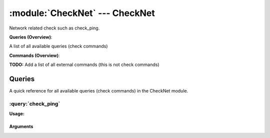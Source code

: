 .. default-domain:: nscp

.. module:: CheckNet
    :synopsis: Network related check such as check_ping.

===============================
:module:`CheckNet` --- CheckNet
===============================
Network related check such as check_ping.

**Queries (Overview)**:

A list of all available queries (check commands)

.. csv-table:: 
    :class: contentstable 
    :delim: | 
    :header: "Command", "Description"

    :query:`check_ping` | Ping another host and check the result.




**Commands (Overview)**: 

**TODO:** Add a list of all external commands (this is not check commands)



Queries
=======
A quick reference for all available queries (check commands) in the CheckNet module.

:query:`check_ping`
-------------------
.. query:: check_ping
    :synopsis: Ping another host and check the result.

**Usage:**



.. csv-table:: 
    :class: contentstable 
    :delim: | 
    :header: "Option", "Default Value", "Description"

    :option:`help` | N/A | Show help screen (this screen)
    :option:`help-pb` | N/A | Show help screen as a protocol buffer payload
    :option:`show-default` | N/A | Show default values for a given command
    :option:`help-short` | N/A | Show help screen (short format).
    :option:`debug` | N/A | Show debugging information in the log
    :option:`show-all` | N/A | Show debugging information in the log
    :option:`filter` |  | Filter which marks interesting items.
    :option:`warning` | time > 60 or loss > 5% | Filter which marks items which generates a warning state.
    :option:`warn` |  | Short alias for warning
    :option:`critical` | time > 100 or loss > 10% | Filter which marks items which generates a critical state.
    :option:`crit` |  | Short alias for critical.
    :option:`ok` |  | Filter which marks items which generates an ok state.
    :option:`empty-state` | unknown | Return status to use when nothing matched filter.
    :option:`perf-config` |  | Performance data generation configuration
    :option:`escape-html` | N/A | Escape any < and > characters to prevent HTML encoding
    :option:`top-syntax` | ${status}: ${problem_count}/${count} (${problem_list}) | Top level syntax.
    :option:`ok-syntax` | %(status): All %(count) hosts are ok | ok syntax.
    :option:`empty-syntax` | No hosts found | Empty syntax.
    :option:`detail-syntax` | ${ip} Packet loss = ${loss}%, RTA = ${time}ms | Detail level syntax.
    :option:`perf-syntax` | ${host} | Performance alias syntax.
    :option:`host` |  | The host to check (or multiple hosts).
    :option:`total` | N/A | Include the total of all matching hosts
    :option:`hosts` |  | The host to check (or multiple hosts).
    :option:`count` | 1 | Number of packets to send.
    :option:`timeout` | 500 | Timeout in milliseconds.




Arguments
*********
.. option:: help
    :synopsis: Show help screen (this screen)

    | Show help screen (this screen)

.. option:: help-pb
    :synopsis: Show help screen as a protocol buffer payload

    | Show help screen as a protocol buffer payload

.. option:: show-default
    :synopsis: Show default values for a given command

    | Show default values for a given command

.. option:: help-short
    :synopsis: Show help screen (short format).

    | Show help screen (short format).

.. option:: debug
    :synopsis: Show debugging information in the log

    | Show debugging information in the log

.. option:: show-all
    :synopsis: Show debugging information in the log

    | Show debugging information in the log

.. option:: filter
    :synopsis: Filter which marks interesting items.

    | Filter which marks interesting items.
    | Interesting items are items which will be included in the check.
    | They do not denote warning or critical state but they are checked use this to filter out unwanted items.
    | Available options:

    ============== ============================================================================================================== 
    Key            Value                                                                                                          
    -------------- -------------------------------------------------------------------------------------------------------------- 
    host           The host name or ip address (as given on command line)                                                         
    ip             The ip address name                                                                                            
    loss           Packet loss                                                                                                    
    recv           Number of packets received from the host                                                                       
    sent           Number of packets sent to the host                                                                             
    time           Round trip time in ms                                                                                          
    timeout        Number of packets which timed out from the host                                                                
    count          Number of items matching the filter. Common option for all checks.                                             
    total           Total number of items. Common option for all checks.                                                          
    ok_count        Number of items matched the ok criteria. Common option for all checks.                                        
    warn_count      Number of items matched the warning criteria. Common option for all checks.                                   
    crit_count      Number of items matched the critical criteria. Common option for all checks.                                  
    problem_count   Number of items matched either warning or critical criteria. Common option for all checks.                    
    list            A list of all items which matched the filter. Common option for all checks.                                   
    ok_list         A list of all items which matched the ok criteria. Common option for all checks.                              
    warn_list       A list of all items which matched the warning criteria. Common option for all checks.                         
    crit_list       A list of all items which matched the critical criteria. Common option for all checks.                        
    problem_list    A list of all items which matched either the critical or the warning criteria. Common option for all checks.  
    detail_list     A special list with critical, then warning and finally ok. Common option for all checks.                      
    status          The returned status (OK/WARN/CRIT/UNKNOWN). Common option for all checks.                                     
    ============== ==============================================================================================================





.. option:: warning
    :synopsis: Filter which marks items which generates a warning state.

    | Filter which marks items which generates a warning state.
    | If anything matches this filter the return status will be escalated to warning.
    | Available options:

    ============== ============================================================================================================== 
    Key            Value                                                                                                          
    -------------- -------------------------------------------------------------------------------------------------------------- 
    host           The host name or ip address (as given on command line)                                                         
    ip             The ip address name                                                                                            
    loss           Packet loss                                                                                                    
    recv           Number of packets received from the host                                                                       
    sent           Number of packets sent to the host                                                                             
    time           Round trip time in ms                                                                                          
    timeout        Number of packets which timed out from the host                                                                
    count          Number of items matching the filter. Common option for all checks.                                             
    total           Total number of items. Common option for all checks.                                                          
    ok_count        Number of items matched the ok criteria. Common option for all checks.                                        
    warn_count      Number of items matched the warning criteria. Common option for all checks.                                   
    crit_count      Number of items matched the critical criteria. Common option for all checks.                                  
    problem_count   Number of items matched either warning or critical criteria. Common option for all checks.                    
    list            A list of all items which matched the filter. Common option for all checks.                                   
    ok_list         A list of all items which matched the ok criteria. Common option for all checks.                              
    warn_list       A list of all items which matched the warning criteria. Common option for all checks.                         
    crit_list       A list of all items which matched the critical criteria. Common option for all checks.                        
    problem_list    A list of all items which matched either the critical or the warning criteria. Common option for all checks.  
    detail_list     A special list with critical, then warning and finally ok. Common option for all checks.                      
    status          The returned status (OK/WARN/CRIT/UNKNOWN). Common option for all checks.                                     
    ============== ==============================================================================================================





.. option:: warn
    :synopsis: Short alias for warning

    | Short alias for warning

.. option:: critical
    :synopsis: Filter which marks items which generates a critical state.

    | Filter which marks items which generates a critical state.
    | If anything matches this filter the return status will be escalated to critical.
    | Available options:

    ============== ============================================================================================================== 
    Key            Value                                                                                                          
    -------------- -------------------------------------------------------------------------------------------------------------- 
    host           The host name or ip address (as given on command line)                                                         
    ip             The ip address name                                                                                            
    loss           Packet loss                                                                                                    
    recv           Number of packets received from the host                                                                       
    sent           Number of packets sent to the host                                                                             
    time           Round trip time in ms                                                                                          
    timeout        Number of packets which timed out from the host                                                                
    count          Number of items matching the filter. Common option for all checks.                                             
    total           Total number of items. Common option for all checks.                                                          
    ok_count        Number of items matched the ok criteria. Common option for all checks.                                        
    warn_count      Number of items matched the warning criteria. Common option for all checks.                                   
    crit_count      Number of items matched the critical criteria. Common option for all checks.                                  
    problem_count   Number of items matched either warning or critical criteria. Common option for all checks.                    
    list            A list of all items which matched the filter. Common option for all checks.                                   
    ok_list         A list of all items which matched the ok criteria. Common option for all checks.                              
    warn_list       A list of all items which matched the warning criteria. Common option for all checks.                         
    crit_list       A list of all items which matched the critical criteria. Common option for all checks.                        
    problem_list    A list of all items which matched either the critical or the warning criteria. Common option for all checks.  
    detail_list     A special list with critical, then warning and finally ok. Common option for all checks.                      
    status          The returned status (OK/WARN/CRIT/UNKNOWN). Common option for all checks.                                     
    ============== ==============================================================================================================





.. option:: crit
    :synopsis: Short alias for critical.

    | Short alias for critical.

.. option:: ok
    :synopsis: Filter which marks items which generates an ok state.

    | Filter which marks items which generates an ok state.
    | If anything matches this any previous state for this item will be reset to ok.
    | Available options:

    ============== ============================================================================================================== 
    Key            Value                                                                                                          
    -------------- -------------------------------------------------------------------------------------------------------------- 
    host           The host name or ip address (as given on command line)                                                         
    ip             The ip address name                                                                                            
    loss           Packet loss                                                                                                    
    recv           Number of packets received from the host                                                                       
    sent           Number of packets sent to the host                                                                             
    time           Round trip time in ms                                                                                          
    timeout        Number of packets which timed out from the host                                                                
    count          Number of items matching the filter. Common option for all checks.                                             
    total           Total number of items. Common option for all checks.                                                          
    ok_count        Number of items matched the ok criteria. Common option for all checks.                                        
    warn_count      Number of items matched the warning criteria. Common option for all checks.                                   
    crit_count      Number of items matched the critical criteria. Common option for all checks.                                  
    problem_count   Number of items matched either warning or critical criteria. Common option for all checks.                    
    list            A list of all items which matched the filter. Common option for all checks.                                   
    ok_list         A list of all items which matched the ok criteria. Common option for all checks.                              
    warn_list       A list of all items which matched the warning criteria. Common option for all checks.                         
    crit_list       A list of all items which matched the critical criteria. Common option for all checks.                        
    problem_list    A list of all items which matched either the critical or the warning criteria. Common option for all checks.  
    detail_list     A special list with critical, then warning and finally ok. Common option for all checks.                      
    status          The returned status (OK/WARN/CRIT/UNKNOWN). Common option for all checks.                                     
    ============== ==============================================================================================================





.. option:: empty-state
    :synopsis: Return status to use when nothing matched filter.

    | Return status to use when nothing matched filter.
    | If no filter is specified this will never happen unless the file is empty.

.. option:: perf-config
    :synopsis: Performance data generation configuration

    | Performance data generation configuration
    | TODO: obj ( key: value; key: value) obj (key:valuer;key:value)

.. option:: escape-html
    :synopsis: Escape any < and > characters to prevent HTML encoding

    | Escape any < and > characters to prevent HTML encoding

.. option:: top-syntax
    :synopsis: Top level syntax.

    | Top level syntax.
    | Used to format the message to return can include text as well as special keywords wich will include information from the checks.
    | To add a keyword to the message you can use two syntaxes either ${keyword} or %(keyword) (there is no difference between them apart from ${} can be difficult to excpae on linux).
    | The avalible keywords are:

    ============== ============================================================================================================== 
    Key            Value                                                                                                          
    -------------- -------------------------------------------------------------------------------------------------------------- 
    host           The host name or ip address (as given on command line)                                                         
    ip             The ip address name                                                                                            
    loss           Packet loss                                                                                                    
    recv           Number of packets received from the host                                                                       
    sent           Number of packets sent to the host                                                                             
    time           Round trip time in ms                                                                                          
    timeout        Number of packets which timed out from the host                                                                
    count          Number of items matching the filter. Common option for all checks.                                             
    total           Total number of items. Common option for all checks.                                                          
    ok_count        Number of items matched the ok criteria. Common option for all checks.                                        
    warn_count      Number of items matched the warning criteria. Common option for all checks.                                   
    crit_count      Number of items matched the critical criteria. Common option for all checks.                                  
    problem_count   Number of items matched either warning or critical criteria. Common option for all checks.                    
    list            A list of all items which matched the filter. Common option for all checks.                                   
    ok_list         A list of all items which matched the ok criteria. Common option for all checks.                              
    warn_list       A list of all items which matched the warning criteria. Common option for all checks.                         
    crit_list       A list of all items which matched the critical criteria. Common option for all checks.                        
    problem_list    A list of all items which matched either the critical or the warning criteria. Common option for all checks.  
    detail_list     A special list with critical, then warning and finally ok. Common option for all checks.                      
    status          The returned status (OK/WARN/CRIT/UNKNOWN). Common option for all checks.                                     
    ============== ==============================================================================================================





.. option:: ok-syntax
    :synopsis: ok syntax.

    | ok syntax.
    | DEPRECATED! This is the syntax for when an ok result is returned.
    | This value will not be used if your syntax contains %(list) or %(count).

.. option:: empty-syntax
    :synopsis: Empty syntax.

    | Empty syntax.
    | DEPRECATED! This is the syntax for when nothing matches the filter.
    | Possible values are:

    ============== ============================================================================================================== 
    Key            Value                                                                                                          
    -------------- -------------------------------------------------------------------------------------------------------------- 
    host           The host name or ip address (as given on command line)                                                         
    ip             The ip address name                                                                                            
    loss           Packet loss                                                                                                    
    recv           Number of packets received from the host                                                                       
    sent           Number of packets sent to the host                                                                             
    time           Round trip time in ms                                                                                          
    timeout        Number of packets which timed out from the host                                                                
    count          Number of items matching the filter. Common option for all checks.                                             
    total           Total number of items. Common option for all checks.                                                          
    ok_count        Number of items matched the ok criteria. Common option for all checks.                                        
    warn_count      Number of items matched the warning criteria. Common option for all checks.                                   
    crit_count      Number of items matched the critical criteria. Common option for all checks.                                  
    problem_count   Number of items matched either warning or critical criteria. Common option for all checks.                    
    list            A list of all items which matched the filter. Common option for all checks.                                   
    ok_list         A list of all items which matched the ok criteria. Common option for all checks.                              
    warn_list       A list of all items which matched the warning criteria. Common option for all checks.                         
    crit_list       A list of all items which matched the critical criteria. Common option for all checks.                        
    problem_list    A list of all items which matched either the critical or the warning criteria. Common option for all checks.  
    detail_list     A special list with critical, then warning and finally ok. Common option for all checks.                      
    status          The returned status (OK/WARN/CRIT/UNKNOWN). Common option for all checks.                                     
    ============== ==============================================================================================================





.. option:: detail-syntax
    :synopsis: Detail level syntax.

    | Detail level syntax.
    | Used to format each resulting item in the message.
    | %(list) will be replaced with all the items formated by this syntax string in the top-syntax.
    | To add a keyword to the message you can use two syntaxes either ${keyword} or %(keyword) (there is no difference between them apart from ${} can be difficult to excpae on linux).
    | The avalible keywords are:

    ============== ============================================================================================================== 
    Key            Value                                                                                                          
    -------------- -------------------------------------------------------------------------------------------------------------- 
    host           The host name or ip address (as given on command line)                                                         
    ip             The ip address name                                                                                            
    loss           Packet loss                                                                                                    
    recv           Number of packets received from the host                                                                       
    sent           Number of packets sent to the host                                                                             
    time           Round trip time in ms                                                                                          
    timeout        Number of packets which timed out from the host                                                                
    count          Number of items matching the filter. Common option for all checks.                                             
    total           Total number of items. Common option for all checks.                                                          
    ok_count        Number of items matched the ok criteria. Common option for all checks.                                        
    warn_count      Number of items matched the warning criteria. Common option for all checks.                                   
    crit_count      Number of items matched the critical criteria. Common option for all checks.                                  
    problem_count   Number of items matched either warning or critical criteria. Common option for all checks.                    
    list            A list of all items which matched the filter. Common option for all checks.                                   
    ok_list         A list of all items which matched the ok criteria. Common option for all checks.                              
    warn_list       A list of all items which matched the warning criteria. Common option for all checks.                         
    crit_list       A list of all items which matched the critical criteria. Common option for all checks.                        
    problem_list    A list of all items which matched either the critical or the warning criteria. Common option for all checks.  
    detail_list     A special list with critical, then warning and finally ok. Common option for all checks.                      
    status          The returned status (OK/WARN/CRIT/UNKNOWN). Common option for all checks.                                     
    ============== ==============================================================================================================





.. option:: perf-syntax
    :synopsis: Performance alias syntax.

    | Performance alias syntax.
    | This is the syntax for the base names of the performance data.
    | Possible values are:

    ============== ============================================================================================================== 
    Key            Value                                                                                                          
    -------------- -------------------------------------------------------------------------------------------------------------- 
    host           The host name or ip address (as given on command line)                                                         
    ip             The ip address name                                                                                            
    loss           Packet loss                                                                                                    
    recv           Number of packets received from the host                                                                       
    sent           Number of packets sent to the host                                                                             
    time           Round trip time in ms                                                                                          
    timeout        Number of packets which timed out from the host                                                                
    count          Number of items matching the filter. Common option for all checks.                                             
    total           Total number of items. Common option for all checks.                                                          
    ok_count        Number of items matched the ok criteria. Common option for all checks.                                        
    warn_count      Number of items matched the warning criteria. Common option for all checks.                                   
    crit_count      Number of items matched the critical criteria. Common option for all checks.                                  
    problem_count   Number of items matched either warning or critical criteria. Common option for all checks.                    
    list            A list of all items which matched the filter. Common option for all checks.                                   
    ok_list         A list of all items which matched the ok criteria. Common option for all checks.                              
    warn_list       A list of all items which matched the warning criteria. Common option for all checks.                         
    crit_list       A list of all items which matched the critical criteria. Common option for all checks.                        
    problem_list    A list of all items which matched either the critical or the warning criteria. Common option for all checks.  
    detail_list     A special list with critical, then warning and finally ok. Common option for all checks.                      
    status          The returned status (OK/WARN/CRIT/UNKNOWN). Common option for all checks.                                     
    ============== ==============================================================================================================





.. option:: host
    :synopsis: The host to check (or multiple hosts).

    | The host to check (or multiple hosts).

.. option:: total
    :synopsis: Include the total of all matching hosts

    | Include the total of all matching hosts

.. option:: hosts
    :synopsis: The host to check (or multiple hosts).

    | The host to check (or multiple hosts).

.. option:: count
    :synopsis: Number of packets to send.

    | Number of packets to send.

.. option:: timeout
    :synopsis: Timeout in milliseconds.

    | Timeout in milliseconds.



